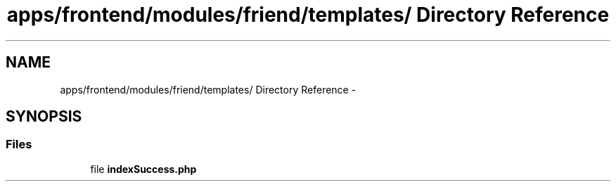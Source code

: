 .TH "apps/frontend/modules/friend/templates/ Directory Reference" 3 "Thu Jun 6 2013" "Lufy" \" -*- nroff -*-
.ad l
.nh
.SH NAME
apps/frontend/modules/friend/templates/ Directory Reference \- 
.SH SYNOPSIS
.br
.PP
.SS "Files"

.in +1c
.ti -1c
.RI "file \fBindexSuccess\&.php\fP"
.br
.in -1c
